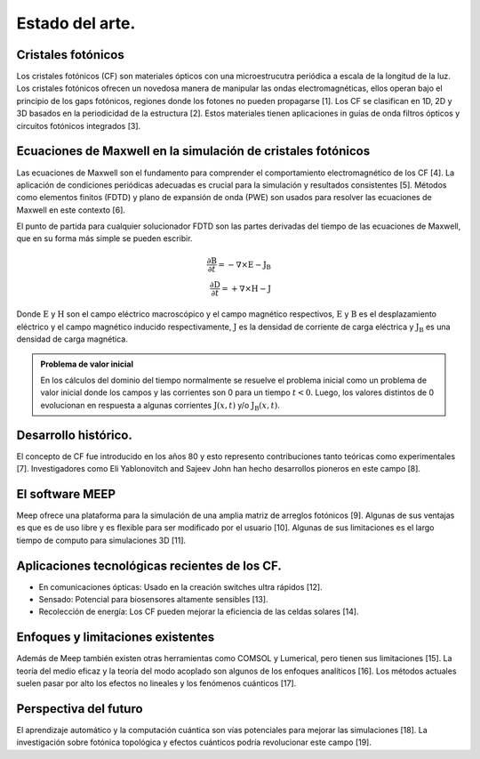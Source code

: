 Estado del arte.
----------------

Cristales fotónicos
~~~~~~~~~~~~~~~~~~

Los cristales fotónicos (CF) son materiales ópticos con una microestrucutra periódica a escala de la longitud de la luz. Los
cristales fotónicos ofrecen un novedosa manera de manipular las ondas electromagnéticas, ellos operan bajo el principio de
los gaps fotónicos, regiones donde los fotones no pueden propagarse [1]. Los CF se clasifican en 1D, 2D y 3D basados en la
periodicidad de la estructura [2]. Estos materiales tienen aplicaciones in guías de onda filtros ópticos y circuitos fotónicos
integrados [3].

Ecuaciones de Maxwell en la simulación de cristales fotónicos
~~~~~~~~~~~~~~~~~~~~~~~~~~~~~~~~~~~~~~~~~~~~~~~~~~~~~~~~~~~~~

Las ecuaciones de Maxwell son el fundamento para comprender el comportamiento electromagnético de los CF [4]. La aplicación de
condiciones periódicas adecuadas es crucial para la simulación y resultados consistentes [5]. Métodos como elementos finitos
(FDTD) y plano de expansión de onda (PWE) son usados para resolver las ecuaciones de Maxwell en este contexto [6].

El punto de partida para cualquier solucionador FDTD son las partes derivadas del tiempo de las ecuaciones de Maxwell, que en
su forma más simple se pueden escribir.

.. math::
    \frac{\partial \textbf{B}}{\partial t} = -\nabla \times \textbf{E} - \textbf{J}_{\textbf{B}} \\
    \frac{\partial \textbf{D}}{\partial t} = +\nabla \times \textbf{H} - \textbf{J}

Donde :math:`\textbf{E}` y :math:`\textbf{H}` son el campo eléctrico macroscópico y el campo magnético respectivos, :math:`\textbf{E}`
y :math:`\textbf{B}` es el desplazamiento eléctrico y el campo magnético inducido respectivamente, :math:`\textbf{J}` es la
densidad de corriente de carga eléctrica y :math:`\textbf{J}_{\textbf{B}}` es una densidad de carga magnética.

.. admonition:: Problema de valor inicial
    :class: note

    En los cálculos del dominio del tiempo normalmente se resuelve el problema inicial como un problema de valor inicial
    donde los campos y las corrientes son 0 para un tiempo :math:`t < 0`. Luego, los valores distintos de 0 evolucionan en
    respuesta a algunas corrientes :math:`\text{J}(x, t)` y/o :math:`\text{J}_{\text{B}}(x, t)`.


Desarrollo histórico.
~~~~~~~~~~~~~~~~~~~~

El concepto de CF fue introducido en los años 80 y esto represento contribuciones tanto teóricas como experimentales [7].
Investigadores como Eli Yablonovitch and Sajeev John han hecho desarrollos pioneros en este campo [8].

El software MEEP
~~~~~~~~~~~~~~~~

Meep ofrece una plataforma para la simulación de una amplia matriz de arreglos fotónicos [9]. Algunas de sus ventajas es que es
de  uso libre y es flexible para ser modificado por el usuario [10]. Algunas de sus limitaciones es el largo tiempo de computo
para simulaciones 3D [11].

Aplicaciones tecnológicas recientes de los CF.
~~~~~~~~~~~~~~~~~~~~~~~~~~~~~~~~~~~~~~~~~~~~~

- En comunicaciones ópticas: Usado en la creación switches ultra rápidos [12].
- Sensado: Potencial para biosensores altamente sensibles [13].
- Recolección de energía: Los CF pueden mejorar la eficiencia de las celdas solares [14].

Enfoques y limitaciones existentes
~~~~~~~~~~~~~~~~~~~~~~~~~~~~~~~~~~

Además de Meep también existen otras herramientas como COMSOL y Lumerical, pero tienen sus limitaciones [15].  La teoría del medio
eficaz y la teoría del modo acoplado son algunos de los enfoques analíticos [16]. Los métodos actuales suelen pasar por alto los
efectos no lineales y los fenómenos cuánticos [17].

Perspectiva del futuro
~~~~~~~~~~~~~~~~~~~~~

El aprendizaje automático y la computación cuántica son vías potenciales para mejorar las simulaciones [18]. La investigación sobre
fotónica topológica y efectos cuánticos podría revolucionar este campo [19].